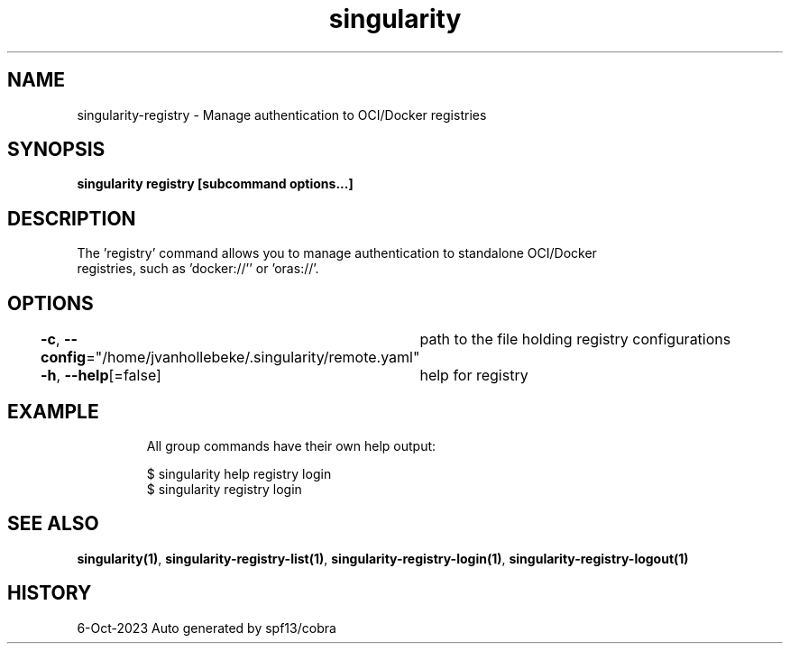 .nh
.TH "singularity" "1" "Oct 2023" "Auto generated by spf13/cobra" ""

.SH NAME
.PP
singularity-registry - Manage authentication to OCI/Docker registries


.SH SYNOPSIS
.PP
\fBsingularity registry [subcommand options...]\fP


.SH DESCRIPTION
.PP
The 'registry' command allows you to manage authentication to standalone OCI/Docker
  registries, such as 'docker://'' or 'oras://'.


.SH OPTIONS
.PP
\fB-c\fP, \fB--config\fP="/home/jvanhollebeke/.singularity/remote.yaml"
	path to the file holding registry configurations

.PP
\fB-h\fP, \fB--help\fP[=false]
	help for registry


.SH EXAMPLE
.PP
.RS

.nf

  All group commands have their own help output:

    $ singularity help registry login
    $ singularity registry login

.fi
.RE


.SH SEE ALSO
.PP
\fBsingularity(1)\fP, \fBsingularity-registry-list(1)\fP, \fBsingularity-registry-login(1)\fP, \fBsingularity-registry-logout(1)\fP


.SH HISTORY
.PP
6-Oct-2023 Auto generated by spf13/cobra
